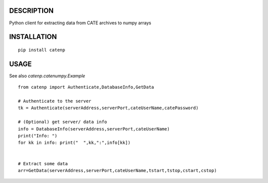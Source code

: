 -----------
DESCRIPTION
-----------

Python client for extracting data from CATE archives to numpy arrays

------------
INSTALLATION
------------

::

   pip install catenp


-----
USAGE
-----

See also `catenp.catenumpy.Example`

::

   from catenp import Authenticate,DatabaseInfo,GetData
   
   # Authenticate to the server
   tk = Authenticate(serverAddress,serverPort,cateUserName,catePassword)
   
   # (Optional) get server/ data info
   info = DatabaseInfo(serverAddress,serverPort,cateUserName)
   print("Info: ")
   for kk in info: print("  ",kk,":",info[kk])


   # Extract some data    
   arr=GetData(serverAddress,serverPort,cateUserName,tstart,tstop,cstart,cstop)



